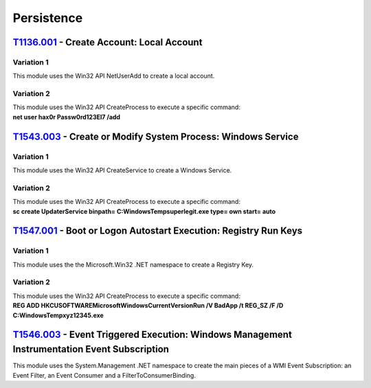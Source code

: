 Persistence
^^^^^^^^^^^


==========================================
T1136.001_ - Create Account: Local Account
==========================================


.. _T1136.001: https://attack.mitre.org/techniques/T1136/001/


Variation 1
-----------

| This module uses the Win32 API NetUserAdd to create a local account.

Variation 2
-----------

| This module uses the Win32 API CreateProcess to execute a specific command: 
| **net user hax0r Passw0rd123El7 /add**

==============================================================
T1543.003_ - Create or Modify System Process: Windows Service
==============================================================


.. _T1543.003: https://attack.mitre.org/techniques/T1543/003/


Variation 1
-----------

| This module uses the Win32 API CreateService to create a Windows Service.

Variation 2
-----------

| This module uses the Win32 API CreateProcess to execute a specific command: 
| **sc create UpdaterService binpath= C:\Windows\Temp\superlegit.exe type= own start= auto**

==================================================================
T1547.001_ - Boot or Logon Autostart Execution: Registry Run Keys
==================================================================


.. _T1547.001: https://attack.mitre.org/techniques/T1547/001/


Variation 1
-----------

| This module uses the the Microsoft.Win32 .NET namespace to create a Registry Key.

Variation 2
-----------

| This module uses the Win32 API CreateProcess to execute a specific command: 
| **REG ADD HKCU\SOFTWARE\Microsoft\Windows\CurrentVersion\Run /V BadApp /t REG_SZ /F /D C:\Windows\Temp\xyz12345.exe**

=====================================================================================================
T1546.003_ - Event Triggered Execution: Windows Management Instrumentation Event Subscription
=====================================================================================================


.. _T1546.003: https://attack.mitre.org/techniques/T1546/003/


|  This module uses the System.Management .NET namespace to create the main pieces of a WMI Event Subscription: an Event Filter, an Event Consumer and a FilterToConsumerBinding.
